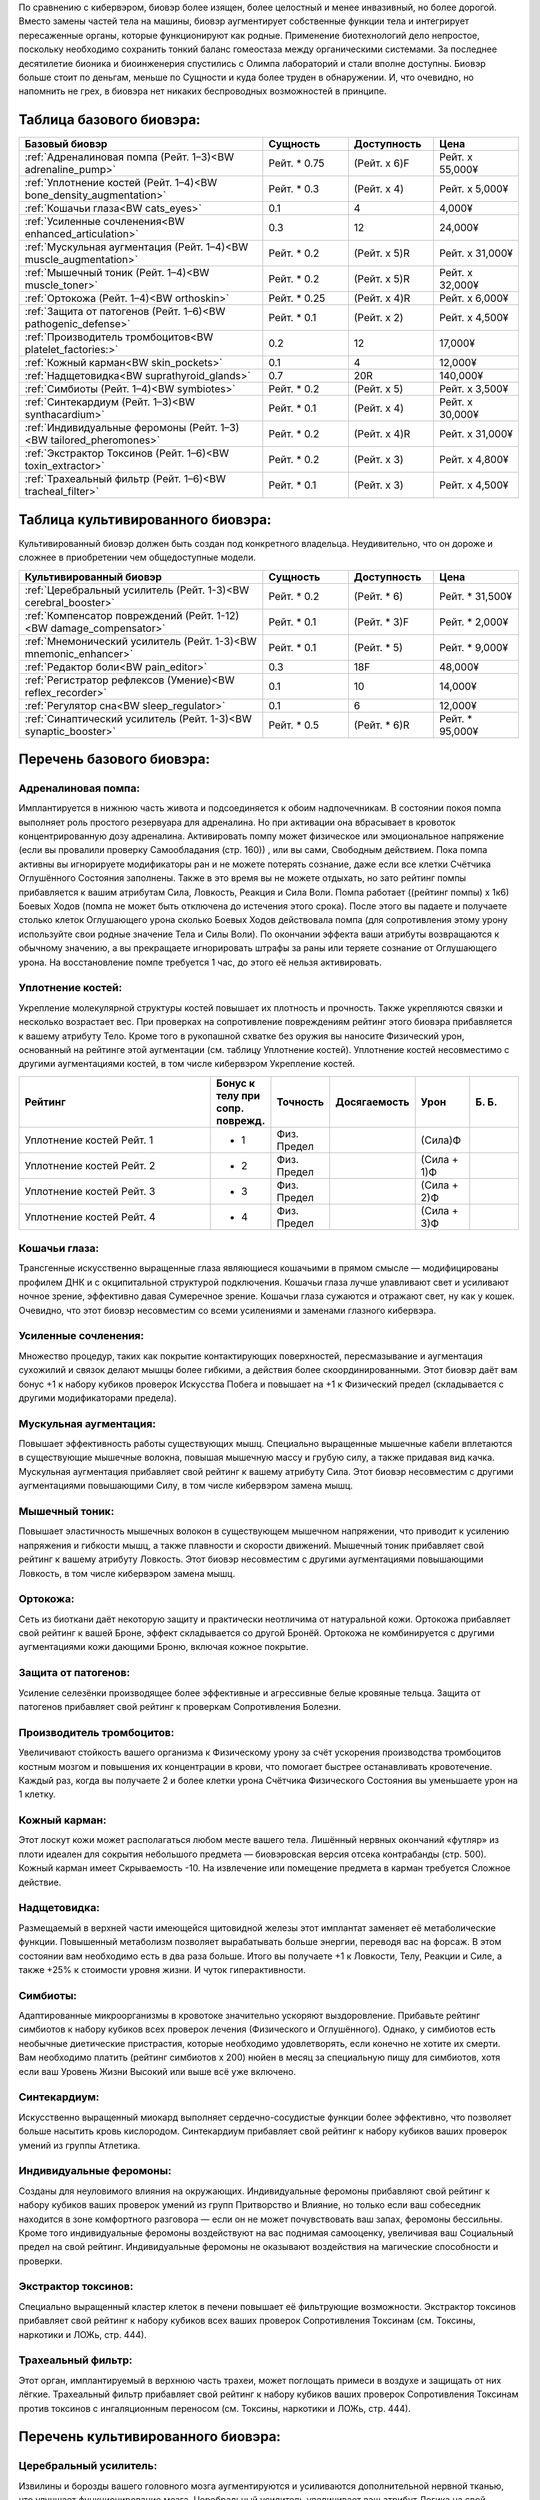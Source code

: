 По сравнению с кибервэром, биовэр более изящен, более целостный и менее
инвазивный, но более дорогой. Вместо замены частей тела на машины, биовэр
аугментирует собственные функции тела и интегрирует пересаженные органы, которые
функционируют как родные. Применение биотехнологий дело непростое,
поскольку необходимо сохранить тонкий баланс гомеостаза между органическими
системами. За последнее десятилетие бионика и биоинженерия спустились с
Олимпа лабораторий и стали вполне доступны. Биовэр больше стоит по деньгам, меньше
по Сущности и куда более труден в обнаружении. И, что очевидно, но напомнить
не грех, в биовэра нет никаких беспроводных возможностей в принципе.


Таблица базового биовэра:
~~~~~~~~~~~~~~~~~~~~~~~~~

.. list-table::
    :widths: 20, 7, 7, 7
    :align: center
    :header-rows: 1

    * - Базовый биовэр
      - Сущность
      - Доступность
      - Цена

    * - :ref:`Адреналиновая помпа (Рейт. 1–3)<BW adrenaline_pump>`
      - Рейт. * 0.75
      - (Рейт. x 6)F
      - Рейт. x 55,000¥

    * - :ref:`Уплотнение костей (Рейт. 1–4)<BW bone_density_augmentation>`
      - Рейт. * 0.3
      - (Рейт. x 4)
      - Рейт. x 5,000¥

    * - :ref:`Кошачьи глаза<BW cats_eyes>`
      - 0.1
      - 4
      - 4,000¥

    * - :ref:`Усиленные сочленения<BW enhanced_articulation>`
      - 0.3
      - 12
      - 24,000¥

    * - :ref:`Мускульная аугментация (Рейт. 1–4)<BW muscle_augmentation>`
      - Рейт. * 0.2
      - (Рейт. x 5)R
      - Рейт. x 31,000¥

    * - :ref:`Мышечный тоник (Рейт. 1–4)<BW muscle_toner>`
      - Рейт. * 0.2
      - (Рейт. x 5)R
      - Рейт. x 32,000¥

    * - :ref:`Ортокожа (Рейт. 1–4)<BW orthoskin>`
      - Рейт. * 0.25
      - (Рейт. x 4)R
      - Рейт. x 6,000¥

    * - :ref:`Защита от патогенов (Рейт. 1–6)<BW pathogenic_defense>`
      - Рейт. * 0.1
      - (Рейт. x 2)
      - Рейт. x 4,500¥

    * - :ref:`Производитель тромбоцитов<BW platelet_factories:>`
      - 0.2
      - 12
      - 17,000¥

    * - :ref:`Кожный карман<BW skin_pockets>`
      - 0.1
      - 4
      - 12,000¥

    * - :ref:`Надщетовидка<BW suprathyroid_glands>`
      - 0.7
      - 20R
      - 140,000¥

    * - :ref:`Симбиоты (Рейт. 1–4)<BW symbiotes>`
      - Рейт. * 0.2
      - (Рейт. x 5)
      - Рейт. x 3,500¥

    * - :ref:`Синтекардиум (Рейт. 1–3)<BW synthacardium>`
      - Рейт. * 0.1
      - (Рейт. x 4)
      - Рейт. x 30,000¥

    * - :ref:`Индивидуальные феромоны (Рейт. 1–3)<BW tailored_pheromones>`
      - Рейт. * 0.2
      - (Рейт. x 4)R
      - Рейт. x 31,000¥

    * - :ref:`Экстрактор Токсинов (Рейт. 1–6)<BW toxin_extractor>`
      - Рейт. * 0.2
      - (Рейт. x 3)
      - Рейт. x 4,800¥

    * - :ref:`Трахеальный фильтр (Рейт. 1–6)<BW tracheal_filter>`
      - Рейт. * 0.1
      - (Рейт. x 3)
      - Рейт. x 4,500¥


Таблица культивированного биовэра:
~~~~~~~~~~~~~~~~~~~~~~~~~~~~~~~~~~
Культивированный биовэр должен быть создан под конкретного владельца.
Неудивительно, что он дороже и сложнее в приобретении чем общедоступные модели.


.. list-table::
    :widths: 20, 7, 7, 7
    :align: center
    :header-rows: 1

    * - Культивированный биовэр
      - Сущность
      - Доступность
      - Цена

    * - :ref:`Церебральный усилитель (Рейт. 1-3)<BW cerebral_booster>`
      - Рейт. * 0.2
      - (Рейт. * 6)
      - Рейт. * 31,500¥

    * - :ref:`Компенсатор повреждений (Рейт. 1-12)<BW damage_compensator>`
      - Рейт. * 0.1
      - (Рейт. * 3)F
      - Рейт. * 2,000¥

    * - :ref:`Мнемонический усилитель (Рейт. 1-3)<BW mnemonic_enhancer>`
      - Рейт. * 0.1
      - (Рейт. * 5)
      - Рейт. * 9,000¥

    * - :ref:`Редактор боли<BW pain_editor>`
      - 0.3
      - 18F
      - 48,000¥

    * - :ref:`Регистратор рефлексов (Умение)<BW reflex_recorder>`
      - 0.1
      - 10
      - 14,000¥

    * - :ref:`Регулятор сна<BW sleep_regulator>`
      - 0.1
      - 6
      - 12,000¥

    * - :ref:`Синаптический усилитель (Рейт. 1-3)<BW synaptic_booster>`
      - Рейт. * 0.5
      - (Рейт. * 6)R
      - Рейт. * 95,000¥


.. БАЗОВЫЙ---------------------------------------------------------------------------

Перечень базового биовэра:
~~~~~~~~~~~~~~~~~~~~~~~~~~

.. _BW adrenaline_pump:

Адреналиновая помпа:
++++++++++++++++++++
Имплантируется в нижнюю часть живота и подсоединяется к обоим надпочечникам. В состоянии
покоя помпа выполняет роль простого резервуара для адреналина. Но при активации
она вбрасывает в кровоток концентрированную дозу адреналина. Активировать помпу может
физическое или эмоциональное напряжение (если вы провалили проверку Самообладания (стр. 160))
, или вы сами, Свободным действием. Пока помпа активны вы игнорируете модификаторы ран и не
можете потерять сознание, даже если все клетки Счётчика Оглушённого Состояния заполнены.
Также в это время вы не можете отдыхать, но зато рейтинг помпы прибавляется к вашим
атрибутам Сила, Ловкость, Реакция и Сила Воли. Помпа работает ((рейтинг помпы) x 1к6) Боевых
Ходов (помпа не может быть отключена до истечения этого срока). После этого вы падаете и
получаете столько клеток Оглушающего урона сколько Боевых Ходов действовала помпа
(для сопротивления этому урону используйте свои родные значение Тела и Силы Воли). По
окончании эффекта ваши атрибуты возвращаются к обычному значению, а вы прекращаете
игнорировать штрафы за раны или теряете сознание от Оглушающего урона. На восстановление
помпе требуется 1 час, до этого её нельзя активировать.


.. _BW bone_density_augmentation:

Уплотнение костей:
++++++++++++++++++
Укрепление молекулярной структуры костей повышает их плотность и прочность. Также укрепляются
связки и несколько возрастает вес. При проверках на сопротивление повреждениям рейтинг этого
биовэра прибавляется к вашему атрибуту Тело. Кроме того в рукопашной схватке без оружия
вы наносите Физический урон, основанный на рейтинге этой аугментации (см. таблицу Уплотнение
костей). Уплотнение костей несовместимо с другими аугментациями костей, в том числе
кибервэром Укрепление костей.


.. list-table::
    :widths: 20, 5, 5, 5, 5, 5
    :align: center
    :header-rows: 1

    * - Рейтинг
      - Бонус к телу при сопр. поврежд.
      - Точность
      - Досягаемость
      - Урон
      - Б. Б.

    * - Уплотнение костей Рейт. 1
      - + 1
      - Физ. Предел
      -
      - (Сила)Ф
      -

    * - Уплотнение костей Рейт. 2
      - + 2
      - Физ. Предел
      -
      - (Сила + 1)Ф
      -

    * - Уплотнение костей Рейт. 3
      - + 3
      - Физ. Предел
      -
      - (Сила + 2)Ф
      -

    * - Уплотнение костей Рейт. 4
      - + 4
      - Физ. Предел
      -
      - (Сила + 3)Ф
      -


.. _BW cats_eyes:

Кошачьи глаза:
++++++++++++++
Трансгенные искусственно выращенные глаза являющиеся кошачьими в прямом смысле —
модифицированы профилем ДНК и с окципитальной структурой подключения. Кошачьи глаза  лучше
улавливают свет и усиливают ночное зрение, эффективно давая Сумеречное зрение. Кошачьи
глаза сужаются и отражают свет, ну как у кошек. Очевидно, что этот биовэр несовместим со
всеми усилениями и заменами глазного кибервэра.


.. _BW enhanced_articulation:

Усиленные сочленения:
+++++++++++++++++++++
Множество процедур, таких как покрытие контактирующих поверхностей, пересмазывание и
аугментация сухожилий и связок делают мышцы более гибкими, а действия
более скоординированными. Этот биовэр даёт вам бонус +1 к набору кубиков проверок Искусства
Побега и повышает на +1 к Физический предел (складывается с другими модификаторами предела).


.. _BW muscle_augmentation:

Мускульная аугментация:
+++++++++++++++++++++++
Повышает эффективность работы существующих мышц. Специально выращенные мышечные кабели
вплетаются в существующие мышечные волокна, повышая мышечную массу и грубую силу, а также
придавая вид качка. Мускульная аугментация прибавляет свой рейтинг к вашему атрибуту Сила.
Этот биовэр несовместим с другими аугментациями повышающими Силу, в том числе кибервэром
замена мышц.


.. _BW muscle_toner:

Мышечный тоник:
+++++++++++++++
Повышает эластичность мышечных волокон в существующем мышечном напряжении, что приводит к
усилению напряжения и гибкости мышц, а также плавности и скорости движений. Мышечный тоник
прибавляет свой рейтинг к вашему атрибуту Ловкость. Этот биовэр несовместим с
другими аугментациями повышающими Ловкость, в том числе кибервэром замена мышц.


.. _BW orthoskin:

Ортокожа:
+++++++++
Сеть из биоткани даёт некоторую защиту и практически неотличима от натуральной кожи.
Ортокожа прибавляет свой рейтинг к вашей Броне, эффект складывается со другой Бронёй.
Ортокожа не комбинируется с другими аугментациями кожи дающими Броню, включая кожное покрытие.


.. _BW pathogenic_defense:

Защита от патогенов:
++++++++++++++++++++
Усиление селезёнки производящее более эффективные и агрессивные белые кровяные тельца. Защита
от патогенов прибавляет свой рейтинг к проверкам Сопротивления Болезни.


.. _BW platelet_factories:

Производитель тромбоцитов:
++++++++++++++++++++++++++
Увеличивают стойкость вашего организма к Физическому урону за счёт ускорения производства
тромбоцитов костным мозгом и повышения их концентрации в крови, что помогает быстрее
останавливать кровотечение. Каждый раз, когда вы получаете 2 и более клетки урона
Счётчика Физического Состояния вы уменьшаете урон на 1 клетку.


.. _BW skin_pockets:

Кожный карман:
++++++++++++++
Этот лоскут кожи может располагаться любом месте вашего тела. Лишённый нервных окончаний
«футляр» из плоти идеален для сокрытия небольшого предмета — биовэровская версия отсека
контрабанды (стр. 500). Кожный карман имеет Скрываемость -10. На извлечение или
помещение предмета в карман требуется Сложное действие.


.. _BW suprathyroid_glands:

Надщетовидка:
+++++++++++++
Размещаемый в верхней части имеющейся щитовидной железы этот имплантат заменяет её
метаболические функции. Повышенный метаболизм позволяет вырабатывать больше энергии,
переводя вас на форсаж. В этом состоянии вам необходимо есть в два раза больше. Итого вы
получаете +1 к Ловкости, Телу, Реакции и Силе, а также +25% к стоимости уровня жизни. И
чуток гиперактивности.


.. _BW symbiotes:

Симбиоты:
+++++++++
Адаптированные микроорганизмы в кровотоке значительно ускоряют выздоровление. Прибавьте
рейтинг симбиотов к набору кубиков всех проверок лечения (Физического и Оглушённого).
Однако, у симбиотов есть необычные диетические пристрастия, которые необходимо удовлетворять,
если конечно не хотите их смерти. Вам необходимо платить (рейтинг симбиотов x 200) нюйен в
месяц за специальную пищу для симбиотов, хотя если ваш Уровень Жизни Высокий или выше всё уже
включено.


.. _BW synthacardium:

Синтекардиум:
+++++++++++++
Искусственно выращенный миокард выполняет сердечно-сосудистые функции более эффективно, что
позволяет больше насытить кровь кислородом. Синтекардиум прибавляет свой рейтинг к набору
кубиков ваших проверок умений из группы Атлетика.


.. _BW tailored_pheromones:

Индивидуальные феромоны:
++++++++++++++++++++++++
Созданы для неуловимого влияния на окружающих. Индивидуальные феромоны прибавляют свой
рейтинг к набору кубиков ваших проверок умений из групп Притворство и Влияние, но только если
ваш собеседник находится в зоне комфортного разговора — если он не может почувствовать ваш
запах, феромоны бессильны. Кроме того индивидуальные феромоны воздействуют на вас поднимая
самооценку, увеличивая ваш Социальный предел на свой рейтинг. Индивидуальные феромоны
не оказывают воздействия на магические способности и проверки.


.. _BW toxin_extractor:

Экстрактор токсинов:
++++++++++++++++++++
Специально выращенный кластер клеток в печени повышает её фильтрующие возможности. Экстрактор
токсинов прибавляет свой рейтинг к набору кубиков всех ваших проверок Сопротивления Токсинам
(см. Токсины, наркотики и ЛОЖь, стр. 444).


.. _BW tracheal_filter:

Трахеальный фильтр:
+++++++++++++++++++
Этот орган, имплантируемый в верхнюю часть трахеи, может поглощать примеси в воздухе и
защищать от них лёгкие. Трахеальный фильтр прибавляет свой рейтинг к набору кубиков
ваших проверок Сопротивления Токсинам против токсинов с ингаляционным переносом (см. Токсины,
наркотики и ЛОЖь, стр. 444).


.. КУЛЬТИВИРОВАННЫЙ------------------------------------------------------------------

Перечень культивированного биовэра:
~~~~~~~~~~~~~~~~~~~~~~~~~~~~~~~~~~~

.. _BW cerebral_booster:

Церебральный усилитель:
+++++++++++++++++++++++
Извилины и борозды вашего головного мозга аугментируются и усиливаются дополнительной нервной
тканью, что улучшает функционирование мозга. Церебральный усилитель увеличивает ваш атрибут
Логика на свой рейтинг. Компенсатор повреждений: Фактически, это рубильники в нервных цепях,
блокирующий сообщения о боли. При определении штрафов за раны вы интегрируете столько клеток
урона (Физического, Оглушающего или их комбинации) каков рейтинг компенсатора.


.. _BW damage_compensator:

Компенсатор повреждений:
+++++++++++++++++++++++
Фактически, это рубильники в нервных цепях, блокирующий сообщения о боли. При определении
штрафов за раны вы интегрируете столько клеток урона (Физического, Оглушающего или
их комбинации) каков рейтинг компенсатора.


.. _BW mnemonic_enhancer:

Мнемонический усилитель:
++++++++++++++++++++++++
Высококонцентрированная масса серого вещества прикрепляется к центру памяти мозга и
улучшает краткосрочную и длительную память. Прибавьте Рейтинг усилителя к набору кубиков
проверок Знаний, Языков и иных связанных с памятью проверок, а также к Ментальному пределу.


.. _BW pain_editor:

Редактор боли:
++++++++++++++
Кластер специализированной нервной ткани предназначенный для фильтрации сенсорных стимулов.
Когда редактор боли активен, вы игнорируете все модификаторы ран и остаётесь в сознании даже
если должны были потерять сознание из-за заполнения Счётчика Оглушённого Состояния. Вы не
чувствуете боли — блаженное, безрассудное и опасное состояние, ведь о полученных ранениях вы
можете узнать только после самоосмотра (действие Рассмотреть Подробно) или по показаниям
биомонитора (стр. 495). Когда редактор боли активен он увеличивает вашу Силу Воли на 1 и
уменьшает Интуицию на 1. Кроме того, все ваши тактильные проверки Проницательности получают
штраф -4 к набору кубиков.


.. _BW reflex_recorder:

Регистратор рефлексов:
++++++++++++++++++++++
Шаг первый: вырастите дополнительный нейронный материал в небольшом кластере. Шаг второй:
поместите материал в череп и подсоедините его к нервам отвечающим за двигательные рефлексы.
Профит: метачеловек с улучшенной мышечной памятью. Регистратор рефлексов прибавляет 1 к
рейтингу конкретного умения связанного с Физическим атрибутом. Несколько регистраторов могут
быть установлены, но их умения не должны повторяться. Биовэр регистратор рефлексов
несовместим с кибервэром скилвэр.


.. _BW sleep_regulator:

Регулятор сна:
++++++++++++++
Модификация гипоталамуса, позволяющая дольше бодрствовать, что полезно для представителей
любой профессии. Вам не нужно спать каждый день, а сон у вас глубокий и ровный (хотя
и разбудить вас нелегко). Регулятор сна позволяет спать по 3 часа в день и бодрствовать до
получения усталости от лишения сна (стр. 182) вдвое дольше. Длительность отдыха для лечения
не меняется.


.. _BW synaptic_booster:

Синаптический усилитель:
++++++++++++++++++++++++
Увеличивает и реплицирует клетки спинного мозга, позволяя ускорить прохождение нервных
сигналов. В результате уменьшается время реакции. Усилитель даёт бонус +1 к Реакции (не
забудьте скорректировать Инициативу и Физический предел) и +1к6 к Значению Инициативы за очко
рейтинга. Синаптический усилитель не комбинируется с другими усилениями Реакции или Инициативы.
